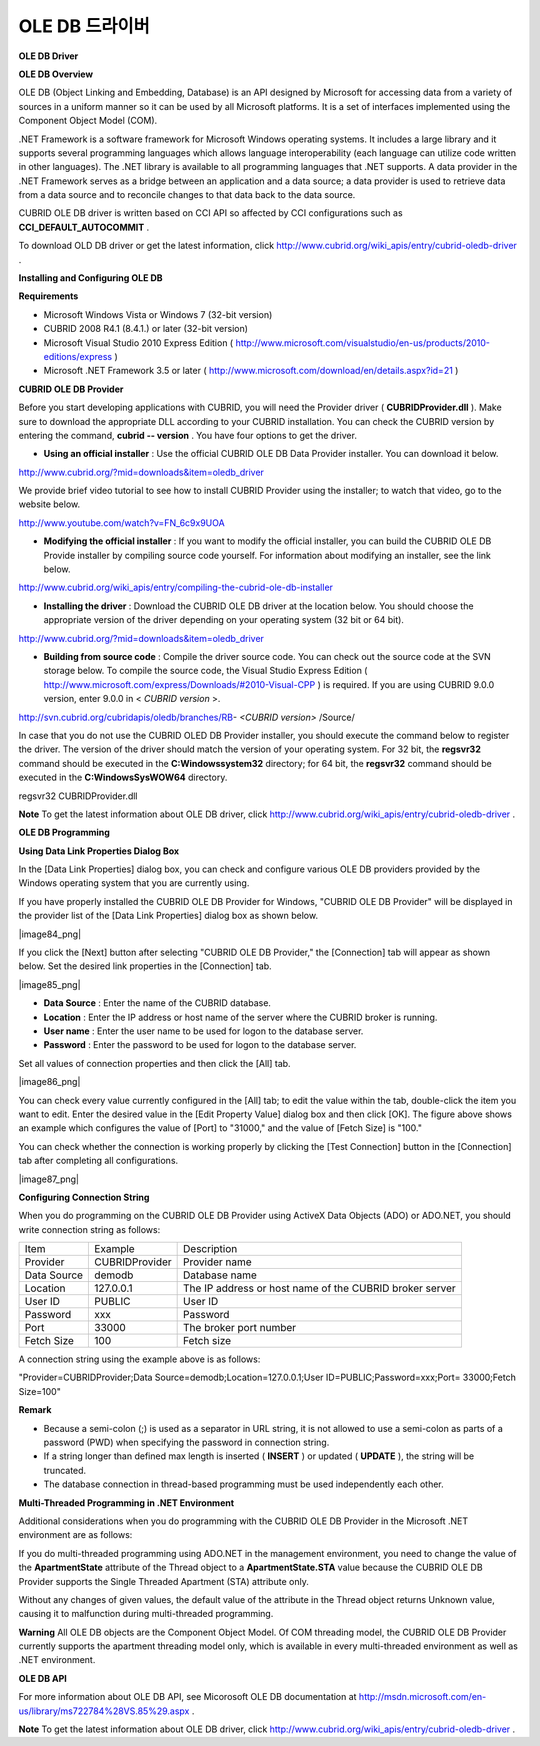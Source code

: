 ***************
OLE DB 드라이버
***************

**OLE DB Driver**

**OLE DB Overview**

OLE DB (Object Linking and Embedding, Database) is an API designed by Microsoft for accessing data from a variety of sources in a uniform manner so it can be used by all Microsoft platforms. It is a set of interfaces implemented using the Component Object Model (COM).

.NET Framework is a software framework for Microsoft Windows operating systems. It includes a large library and it supports several programming languages which allows language interoperability (each language can utilize code written in other languages). The .NET library is available to all programming languages that .NET supports. A data provider in the .NET Framework serves as a bridge between an application and a data source; a data provider is used to retrieve data from a data source and to reconcile changes to that data back to the data source.

CUBRID OLE DB driver is written based on CCI API so affected by CCI configurations such as
**CCI_DEFAULT_AUTOCOMMIT**
.

To download OLD DB driver or get the latest information, click
`http://www.cubrid.org/wiki_apis/entry/cubrid-oledb-driver <http://www.cubrid.org/wiki_apis/entry/cubrid-oledb-driver>`_
.

**Installing and Configuring OLE DB**

**Requirements**

*   Microsoft Windows Vista or Windows 7 (32-bit version)



*   CUBRID 2008 R4.1 (8.4.1.) or later (32-bit version)



*   Microsoft Visual Studio 2010 Express Edition (
    `http://www.microsoft.com/visualstudio/en-us/products/2010-editions/express <http://www.microsoft.com/visualstudio/en-us/products/2010-editions/express>`_
    )



*   Microsoft .NET Framework 3.5 or later (
    `http://www.microsoft.com/download/en/details.aspx?id=21 <http://www.microsoft.com/download/en/details.aspx?id=21>`_
    )



**CUBRID OLE DB Provider**

Before you start developing applications with CUBRID, you will need the Provider driver (
**CUBRIDProvider.dll**
). Make sure to download the appropriate DLL according to your CUBRID installation. You can check the CUBRID version by entering the command,
**cubrid -- version**
. You have four options to get the driver.

*   **Using an official installer**
    : Use the official CUBRID OLE DB Data Provider installer. You can download it below.



`http://www.cubrid.org/?mid=downloads&item=oledb_driver <http://www.cubrid.org/?mid=downloads&item=oledb_driver>`_

We provide brief video tutorial to see how to install CUBRID Provider using the installer; to watch that video, go to the website below.

`http://www.youtube.com/watch?v=FN_6c9x9UOA <http://www.youtube.com/watch?v=FN_6c9x9UOA>`_

*   **Modifying the official installer**
    : If you want to modify the official installer, you can build the CUBRID OLE DB Provide installer by compiling source code yourself. For information about modifying an installer, see the link below.



`http://www.cubrid.org/wiki_apis/entry/compiling-the-cubrid-ole-db-installer <http://www.cubrid.org/wiki_apis/entry/compiling-the-cubrid-ole-db-installer>`_

*   **Installing the driver**
    : Download the CUBRID OLE DB driver at the location below. You should choose the appropriate version of the driver depending on your operating system (32 bit or 64 bit).



`http://www.cubrid.org/?mid=downloads&item=oledb_driver <http://www.cubrid.org/?mid=downloads&item=oledb_driver>`_

*   **Building from source code**
    : Compile the driver source code. You can check out the source code at the SVN storage below. To compile the source code, the Visual Studio Express Edition (
    `http://www.microsoft.com/express/Downloads/#2010-Visual-CPP <http://www.microsoft.com/express/Downloads/#2010-Visual-CPP>`_
    ) is required. If you are using CUBRID 9.0.0 version, enter 9.0.0 in <
    *CUBRID version*
    >.



http://svn.cubrid.org/cubridapis/oledb/branches/RB-
*<CUBRID version>*
/Source/

In case that you do not use the CUBRID OLED DB Provider installer, you should execute the command below to register the driver. The version of the driver should match the version of your operating system. For 32 bit, the
**regsvr32**
command should be executed in the
**C:\Windows\system32**
directory; for 64 bit, the
**regsvr32**
command should be executed in the
**C:\Windows\SysWOW64**
directory.

regsvr32 CUBRIDProvider.dll

**Note**
To get the latest information about OLE DB driver, click
`http://www.cubrid.org/wiki_apis/entry/cubrid-oledb-driver <http://www.cubrid.org/wiki_apis/entry/cubrid-oledb-driver>`_
.

**OLE DB Programming**

**Using Data Link Properties Dialog Box**

In the [Data Link Properties] dialog box, you can check and configure various OLE DB providers provided by the Windows operating system that you are currently using.

If you have properly installed the CUBRID OLE DB Provider for Windows, "CUBRID OLE DB Provider" will be displayed in the provider list of the [Data Link Properties] dialog box as shown below.

|image84_png|

If you click the [Next] button after selecting "CUBRID OLE DB Provider," the [Connection] tab will appear as shown below. Set the desired link properties in the [Connection] tab.

|image85_png|

*   **Data Source**
    : Enter the name of the CUBRID database.



*   **Location**
    : Enter the IP address or host name of the server where the CUBRID broker is running.



*   **User name**
    : Enter the user name to be used for logon to the database server.



*   **Password**
    : Enter the password to be used for logon to the database server.



Set all values of connection properties and then click the [All] tab.

|image86_png|

You can check every value currently configured in the [All] tab; to edit the value within the tab, double-click the item you want to edit. Enter the desired value in the [Edit Property Value] dialog box and then click [OK]. The figure above shows an example which configures the value of [Port] to "31000," and the value of [Fetch Size] is "100."

You can check whether the connection is working properly by clicking the [Test Connection] button in the [Connection] tab after completing all configurations.

|image87_png|

**Configuring Connection String**

When you do programming on the CUBRID OLE DB Provider using ActiveX Data Objects (ADO) or ADO.NET, you should write connection string as follows:

+-------------+----------------+---------------------------------------------------------+
| Item        | Example        | Description                                             |
|             |                |                                                         |
+-------------+----------------+---------------------------------------------------------+
| Provider    | CUBRIDProvider | Provider name                                           |
|             |                |                                                         |
+-------------+----------------+---------------------------------------------------------+
| Data Source | demodb         | Database name                                           |
|             |                |                                                         |
+-------------+----------------+---------------------------------------------------------+
| Location    | 127.0.0.1      | The IP address or host name of the CUBRID broker server |
|             |                |                                                         |
+-------------+----------------+---------------------------------------------------------+
| User ID     | PUBLIC         | User ID                                                 |
|             |                |                                                         |
+-------------+----------------+---------------------------------------------------------+
| Password    | xxx            | Password                                                |
|             |                |                                                         |
+-------------+----------------+---------------------------------------------------------+
| Port        | 33000          | The broker port number                                  |
|             |                |                                                         |
+-------------+----------------+---------------------------------------------------------+
| Fetch Size  | 100            | Fetch size                                              |
|             |                |                                                         |
+-------------+----------------+---------------------------------------------------------+

A connection string using the example above is as follows:

"Provider=CUBRIDProvider;Data Source=demodb;Location=127.0.0.1;User ID=PUBLIC;Password=xxx;Port= 33000;Fetch Size=100"

**Remark**

*   Because a semi-colon (;) is used as a separator in URL string, it is not allowed to use a semi-colon as parts of a password (PWD) when specifying the password in connection string.



*   If a string longer than defined max length is inserted (
    **INSERT**
    ) or updated (
    **UPDATE**
    ), the string will be truncated.



*   The database connection in thread-based programming must be used independently each other.



**Multi-Threaded Programming in .NET Environment**

Additional considerations when you do programming with the CUBRID OLE DB Provider in the Microsoft .NET environment are as follows:

If you do multi-threaded programming using ADO.NET in the management environment, you need to change the value of the
**ApartmentState**
attribute of the Thread object to a
**ApartmentState.STA**
value because the CUBRID OLE DB Provider supports the Single Threaded Apartment (STA) attribute only.

Without any changes of given values, the default value of the attribute in the Thread object returns Unknown value, causing it to malfunction during multi-threaded programming.

**Warning**
All OLE DB objects are the Component Object Model. Of COM threading model, the CUBRID OLE DB Provider currently supports the apartment threading model only, which is available in every multi-threaded environment as well as .NET environment.

**OLE DB API**

For more information about OLE DB API, see Micorosoft OLE DB documentation at
`http://msdn.microsoft.com/en-us/library/ms722784%28VS.85%29.aspx <http://msdn.microsoft.com/en-us/library/ms722784%28vs.85%29.aspx>`_
.

**Note**
To get the latest information about OLE DB driver, click
`http://www.cubrid.org/wiki_apis/entry/cubrid-oledb-driver <http://www.cubrid.org/wiki_apis/entry/cubrid-oledb-driver>`_
.
